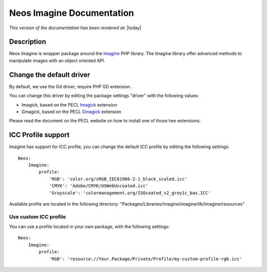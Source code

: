 ===========================
Neos Imagine Documentation
===========================

*This version of the documentation has been rendered at:* |today|

Description
===========

Neos Imagine is wrapper package around the Imagine_ PHP library. The Imagine library offer advanced methods to
manipulate images with an object oriented API.

Change the default driver
=========================

By default, we use the Gd driver, require PHP GD extension.

You can change this driver by editing the package settings "driver" with the following values:

* Imagick, based on the PECL Imagick_ extension
* Gmagick, based on the PECL Gmagick_ extension

Please read the document on the PECL website on how to install one of those two extensions.

.. _Imagine: https://github.com/avalanche123/Imagine
.. _Imagick: http://pecl.php.net/package/imagick
.. _Gmagick: http://pecl.php.net/package/gmagick

ICC Profile support
===================

Imagine has support for ICC profile, you can change the default ICC profile by editing the following settings::

    Neos:
        Imagine:
            profile:
                'RGB': 'color.org/sRGB_IEC61966-2-1_black_scaled.icc'
                'CMYK': 'Adobe/CMYK/USWebUncoated.icc'
                'Grayscale': 'colormanagement.org/ISOcoated_v2_grey1c_bas.ICC'

Available profile are located in the following directory: "Packages/Libraries/imagine/imagine/lib/Imagine/resources"

Use custom ICC profile
----------------------

You can use a profile located in your own package, with the following settings::

    Neos:
        Imagine:
            profile:
                'RGB': 'resource://Your.Package/Private/Profile/my-custom-profile-rgb.icc'
